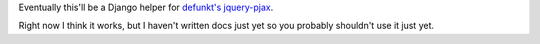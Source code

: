 Eventually this'll be a Django helper for `defunkt's jquery-pjax`__. 

Right now I think it works, but I haven't written docs just yet so you probably
shouldn't use it just yet.

__ https://github.com/defunkt/jquery-pjax
